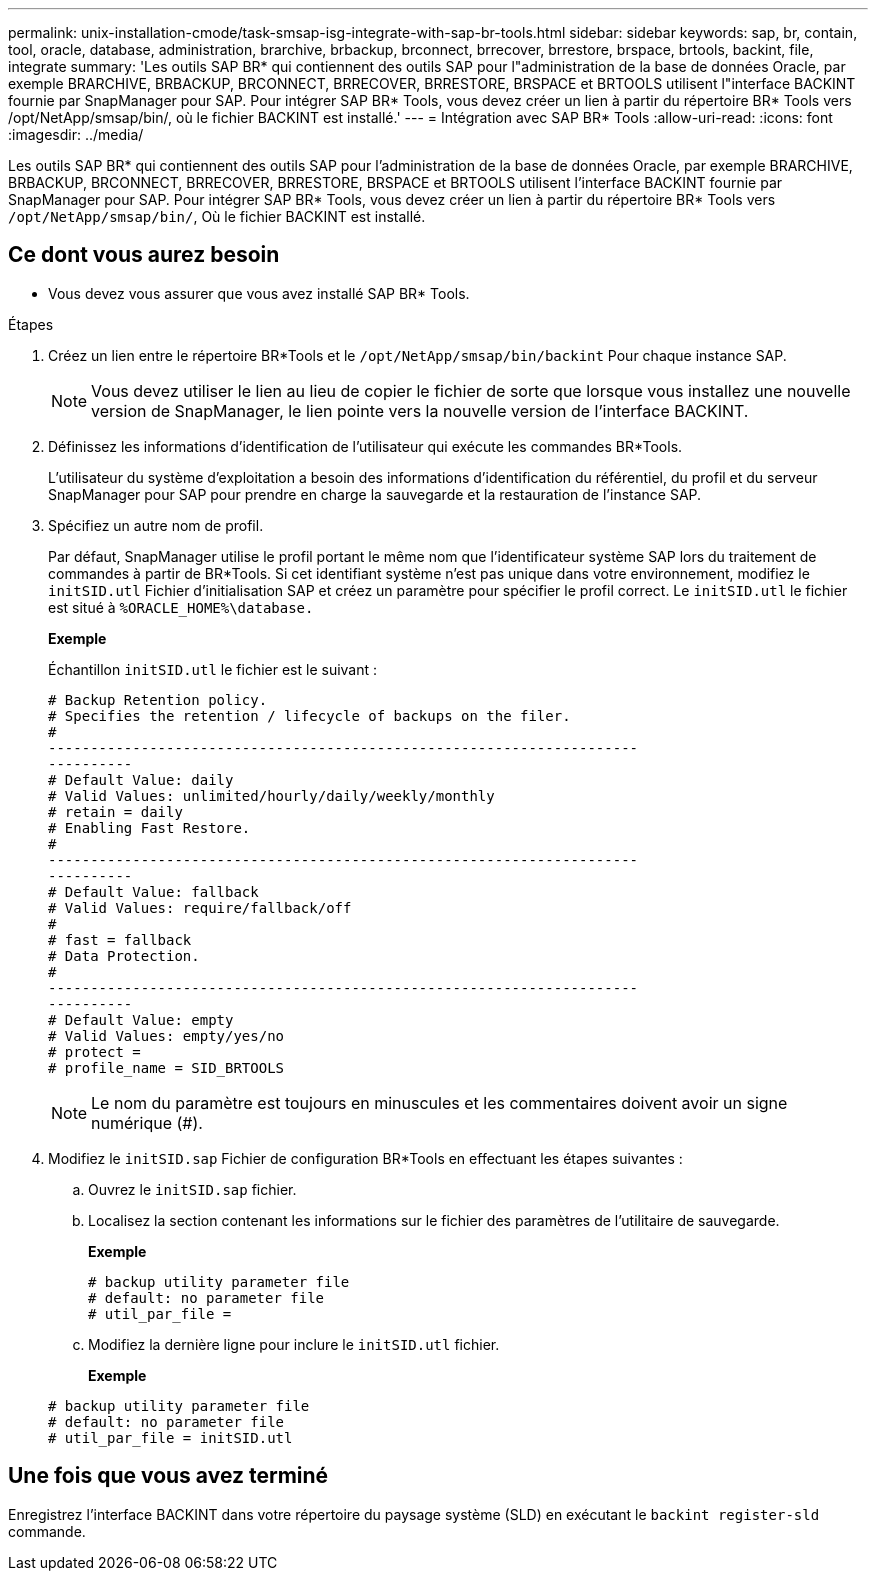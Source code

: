 ---
permalink: unix-installation-cmode/task-smsap-isg-integrate-with-sap-br-tools.html 
sidebar: sidebar 
keywords: sap, br, contain, tool, oracle, database, administration, brarchive, brbackup, brconnect, brrecover, brrestore, brspace, brtools, backint, file, integrate 
summary: 'Les outils SAP BR* qui contiennent des outils SAP pour l"administration de la base de données Oracle, par exemple BRARCHIVE, BRBACKUP, BRCONNECT, BRRECOVER, BRRESTORE, BRSPACE et BRTOOLS utilisent l"interface BACKINT fournie par SnapManager pour SAP. Pour intégrer SAP BR* Tools, vous devez créer un lien à partir du répertoire BR* Tools vers /opt/NetApp/smsap/bin/, où le fichier BACKINT est installé.' 
---
= Intégration avec SAP BR* Tools
:allow-uri-read: 
:icons: font
:imagesdir: ../media/


[role="lead"]
Les outils SAP BR* qui contiennent des outils SAP pour l'administration de la base de données Oracle, par exemple BRARCHIVE, BRBACKUP, BRCONNECT, BRRECOVER, BRRESTORE, BRSPACE et BRTOOLS utilisent l'interface BACKINT fournie par SnapManager pour SAP. Pour intégrer SAP BR* Tools, vous devez créer un lien à partir du répertoire BR* Tools vers `/opt/NetApp/smsap/bin/`, Où le fichier BACKINT est installé.



== Ce dont vous aurez besoin

* Vous devez vous assurer que vous avez installé SAP BR* Tools.


.Étapes
. Créez un lien entre le répertoire BR*Tools et le `/opt/NetApp/smsap/bin/backint` Pour chaque instance SAP.
+

NOTE: Vous devez utiliser le lien au lieu de copier le fichier de sorte que lorsque vous installez une nouvelle version de SnapManager, le lien pointe vers la nouvelle version de l'interface BACKINT.

. Définissez les informations d'identification de l'utilisateur qui exécute les commandes BR*Tools.
+
L'utilisateur du système d'exploitation a besoin des informations d'identification du référentiel, du profil et du serveur SnapManager pour SAP pour prendre en charge la sauvegarde et la restauration de l'instance SAP.

. Spécifiez un autre nom de profil.
+
Par défaut, SnapManager utilise le profil portant le même nom que l'identificateur système SAP lors du traitement de commandes à partir de BR*Tools. Si cet identifiant système n'est pas unique dans votre environnement, modifiez le `initSID.utl` Fichier d'initialisation SAP et créez un paramètre pour spécifier le profil correct. Le `initSID.utl` le fichier est situé à `%ORACLE_HOME%\database.`

+
*Exemple*

+
Échantillon `initSID.utl` le fichier est le suivant :

+
[listing]
----
# Backup Retention policy.
# Specifies the retention / lifecycle of backups on the filer.
#
----------------------------------------------------------------------
----------
# Default Value: daily
# Valid Values: unlimited/hourly/daily/weekly/monthly
# retain = daily
# Enabling Fast Restore.
#
----------------------------------------------------------------------
----------
# Default Value: fallback
# Valid Values: require/fallback/off
#
# fast = fallback
# Data Protection.
#
----------------------------------------------------------------------
----------
# Default Value: empty
# Valid Values: empty/yes/no
# protect =
# profile_name = SID_BRTOOLS
----
+

NOTE: Le nom du paramètre est toujours en minuscules et les commentaires doivent avoir un signe numérique (#).

. Modifiez le `initSID.sap` Fichier de configuration BR*Tools en effectuant les étapes suivantes :
+
.. Ouvrez le `initSID.sap` fichier.
.. Localisez la section contenant les informations sur le fichier des paramètres de l'utilitaire de sauvegarde.
+
*Exemple*

+
[listing]
----
# backup utility parameter file
# default: no parameter file
# util_par_file =
----
.. Modifiez la dernière ligne pour inclure le `initSID.utl` fichier.
+
*Exemple*

+
[listing]
----
# backup utility parameter file
# default: no parameter file
# util_par_file = initSID.utl
----






== Une fois que vous avez terminé

Enregistrez l'interface BACKINT dans votre répertoire du paysage système (SLD) en exécutant le `backint register-sld` commande.
